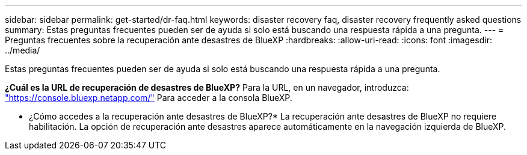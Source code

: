 ---
sidebar: sidebar 
permalink: get-started/dr-faq.html 
keywords: disaster recovery faq, disaster recovery frequently asked questions 
summary: Estas preguntas frecuentes pueden ser de ayuda si solo está buscando una respuesta rápida a una pregunta. 
---
= Preguntas frecuentes sobre la recuperación ante desastres de BlueXP
:hardbreaks:
:allow-uri-read: 
:icons: font
:imagesdir: ../media/


[role="lead"]
Estas preguntas frecuentes pueden ser de ayuda si solo está buscando una respuesta rápida a una pregunta.

*¿Cuál es la URL de recuperación de desastres de BlueXP?*
Para la URL, en un navegador, introduzca: https://console.bluexp.netapp.com/["https://console.bluexp.netapp.com/"^] Para acceder a la consola BlueXP.

* ¿Cómo accedes a la recuperación ante desastres de BlueXP?*
La recuperación ante desastres de BlueXP no requiere habilitación. La opción de recuperación ante desastres aparece automáticamente en la navegación izquierda de BlueXP.
